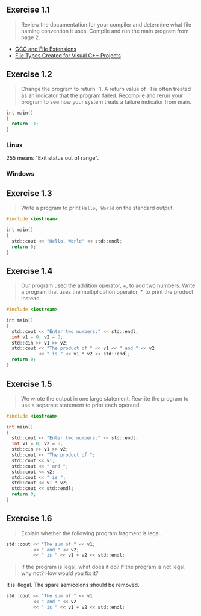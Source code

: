 ** Exercise 1.1
   
   #+BEGIN_QUOTE
   Review the documentation for your compiler and determine what file
   naming convention it uses. Compile and run the main program from
   page 2.
   #+END_QUOTE
   
- [[http://labor-liber.org/en/gnu-linux/development/extensions][GCC and File Extensions]]
- [[https://msdn.microsoft.com/en-us/library/3awe4781.aspx][File Types Created for Visual C++ Projects]]
  
** Exercise 1.2
   
   #+BEGIN_QUOTE
   Change the program to return -1. A return value of -1 is often
   treated as an indicator that the program failed. Recompile and
   rerun your program to see how your system treats a failure
   indicator from main.
   #+END_QUOTE
   
   #+BEGIN_SRC C
int main()
{
  return -1;
}
   #+END_SRC
   
*** Linux
    [[./img/fig01_02a.png]]
    
    255 means "Exit status out of range".

*** Windows
    [[./img/fig01_02b.png]]
        
** Exercise 1.3
   
   #+BEGIN_QUOTE
   Write a program to print ~Hello, World~ on the standard output.
   #+END_QUOTE
   
   #+BEGIN_SRC C
#include <iostream>

int main()
{
  std::cout << "Hello, World" << std::endl;
  return 0;
}
   #+END_SRC
** Exercise 1.4
   
   #+BEGIN_QUOTE
   Our program used the addition operator, +, to add two
   numbers. Write a program that uses the multiplication operator, *,
   to print the product instead.
   #+END_QUOTE

   #+BEGIN_SRC C
#include <iostream>

int main()
{
  std::cout << "Enter two numbers:" << std::endl;
  int v1 = 0, v2 = 0;
  std::cin >> v1 >> v2;
  std::cout << "The product of " << v1 << " and " << v2
            << " is " << v1 * v2 << std::endl;
  return 0;
}
   #+END_SRC
   
** Exercise 1.5
   
   #+BEGIN_QUOTE
   We wrote the output in one large statement. Rewrite the program to use
   a separate statement to print each operand.
   #+END_QUOTE
   
   #+BEGIN_SRC C
#include <iostream>

int main()
{
  std::cout << "Enter two numbers:" << std::endl;
  int v1 = 0, v2 = 0;
  std::cin >> v1 >> v2;
  std::cout << "The product of ";
  std::cout << v1;
  std::cout << " and ";
  std::cout << v2;
  std::cout << " is ";
  std::cout << v1 * v2;
  std::cout << std::endl;
  return 0;
}
   #+END_SRC
** Exercise 1.6

   #+BEGIN_QUOTE
   Explain whether the following program fragment is legal.
   #+END_QUOTE

   #+BEGIN_SRC C
std::cout << "The sum of " << v1;
          << " and " << v2;
          << " is " << v1 + v2 << std::endl;
   #+END_SRC

   #+BEGIN_QUOTE
   If the program is legal, what does it do? If the program is not
   legal, why not? How would you fix it?
   #+END_QUOTE

   It is illegal. The spare semicolons should be removed.

   #+BEGIN_SRC C
std::cout << "The sum of " << v1 
          << " and " << v2 
          << " is " << v1 + v2 << std::endl;
   #+END_SRC
